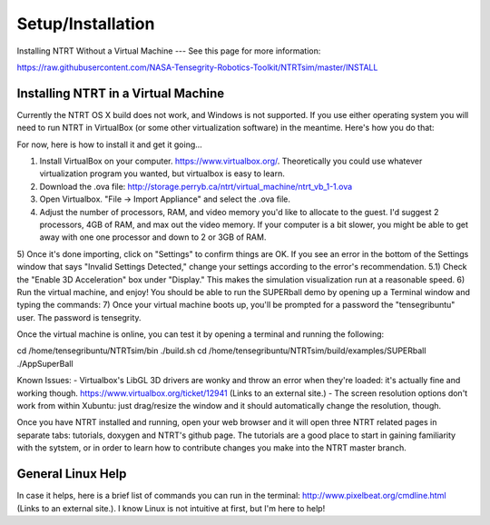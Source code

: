Setup/Installation
===================

Installing NTRT Without a Virtual Machine
---
See this page for more information:

https://raw.githubusercontent.com/NASA-Tensegrity-Robotics-Toolkit/NTRTsim/master/INSTALL

Installing NTRT in a Virtual Machine
----

Currently the NTRT OS X build does not work, and Windows is not supported. If you use either operating system you will need to run NTRT in VirtualBox (or some other virtualization software) in the meantime. Here's how you do that:

For now, here is how to install it and get it going...
 
1) Install VirtualBox on your computer. https://www.virtualbox.org/. Theoretically you could use whatever virtualization program you wanted, but virtualbox is easy to learn.
2) Download the .ova file: http://storage.perryb.ca/ntrt/virtual_machine/ntrt_vb_1-1.ova 
3) Open Virtualbox. "File -> Import Appliance" and select the .ova file.
4) Adjust the number of processors, RAM, and video memory you'd like to allocate to the guest. I'd suggest 2 processors, 4GB of RAM, and max out the video memory. If your computer is a bit slower, you might be able to get away with one one processor and down to 2 or 3GB of RAM.
5) Once it's done importing, click on "Settings" to confirm things are OK. If you see an error in the bottom of the Settings window that says "Invalid Settings Detected," change your settings according to the error's recommendation.
5.1) Check the "Enable 3D Acceleration" box under "Display." This makes the simulation visualization run at a reasonable speed.
6) Run the virtual machine, and enjoy! You should be able to run the SUPERball demo by opening up a Terminal window and typing the commands:
7) Once your virtual machine boots up, you'll be prompted for a password the "tensegribuntu" user. The password is tensegrity.

Once the virtual machine is online, you can test it by opening a terminal and running the following:
 
cd /home/tensegribuntu/NTRTsim/bin
./build.sh
cd /home/tensegribuntu/NTRTsim/build/examples/SUPERball
./AppSuperBall
 
Known Issues:
- Virtualbox's LibGL 3D drivers are wonky and throw an error when they're loaded: it's actually fine and working though. https://www.virtualbox.org/ticket/12941 (Links to an external site.)
- The screen resolution options don't work from within Xubuntu: just drag/resize the window and it should automatically change the resolution, though.

Once you have NTRT installed and running, open your web browser and it will open three NTRT related pages in separate tabs: tutorials, doxygen and NTRT's github page. The tutorials are a good place to start in gaining familiarity with the sytstem, or in order to learn how to contribute changes you make into the NTRT master branch.

General Linux Help
----

In case it helps, here is a brief list of commands you can run in the terminal: http://www.pixelbeat.org/cmdline.html (Links to an external site.). I know Linux is not intuitive at first, but I'm here to help!
